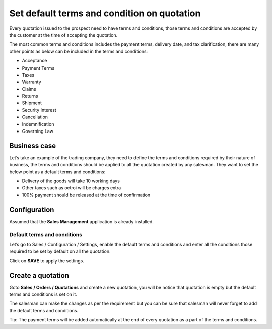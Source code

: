 Set default terms and condition on quotation
============================================

Every quotation issued to the prospect need to have terms and
conditions, those terms and conditions are accepted by the customer at
the time of accepting the quotation.

The most common terms and conditions includes the payment terms,
delivery date, and tax clarification, there are many other points as
below can be included in the terms and conditions:

-  Acceptance

-  Payment Terms

-  Taxes

-  Warranty

-  Claims

-  Returns

-  Shipment

-  Security Interest

-  Cancellation

-  Indemnification

-  Governing Law

Business case
-------------

Let’s take an example of the trading company, they need to define the
terms and conditions required by their nature of business, the terms and
conditions should be applied to all the quotation created by any
salesman. They want to set the below point as a default terms and
conditions:

-  Delivery of the goods will take 10 working days

-  Other taxes such as octroi will be charges extra

-  100% payment should be released at the time of confirmation

Configuration
-------------

Assumed that the **Sales Management** application is already installed.

Default terms and conditions
~~~~~~~~~~~~~~~~~~~~~~~~~~~~

Let’s go to Sales / Configuration / Settings, enable the default terms
and conditions and enter all the conditions those required to be set by
default on all the quotation.

|image0|

Click on **SAVE** to apply the settings.

Create a quotation
------------------

Goto **Sales / Orders / Quotations** and create a new quotation, you
will be notice that quotation is empty but the default terms and
conditions is set on it.

|image1|

The salesman can make the changes as per the requirement but you can be
sure that salesman will never forget to add the default terms and
conditions.

Tip: The payment terms will be added automatically at the end of every
quotation as a part of the terms and conditions.

.. |image0| image:: ./media/image3.png
   :width: 6.5in
   :height: 2.52778in
.. |image1| image:: ./media/image4.png
   :width: 6.5in
   :height: 2.875in
